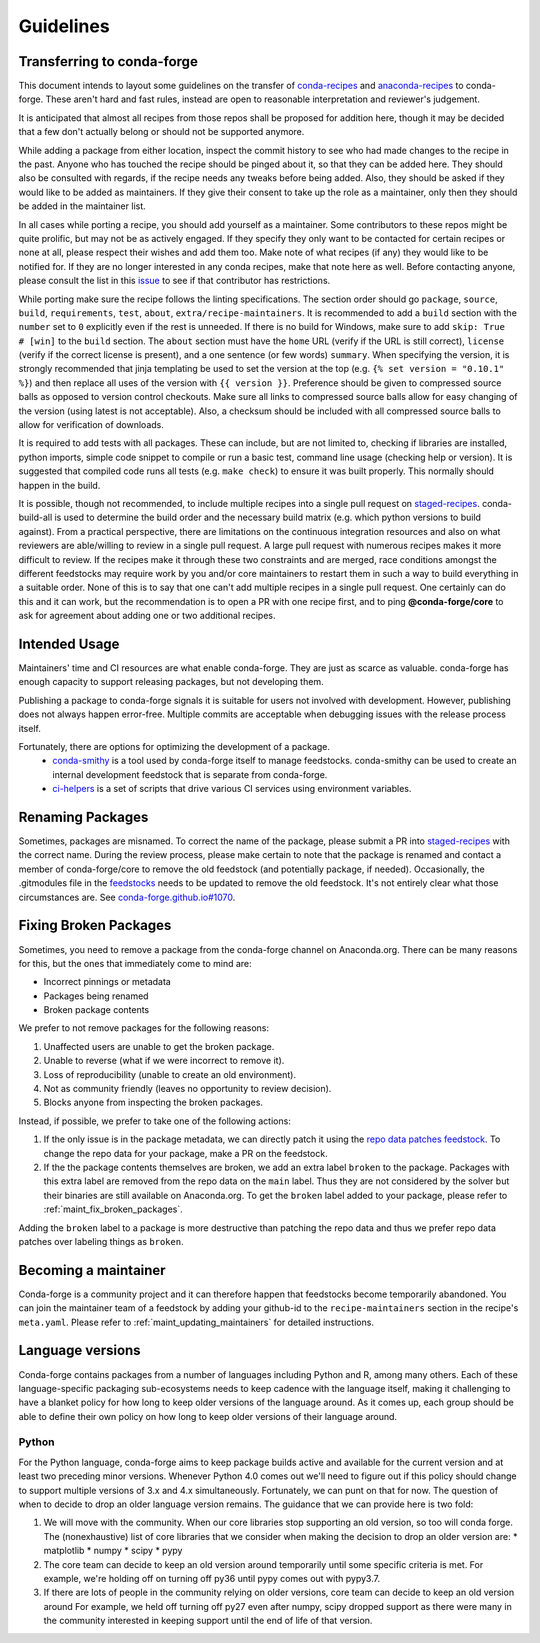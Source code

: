 Guidelines
**********

Transferring to conda-forge
===========================

This document intends to layout some guidelines on the transfer of
`conda-recipes <https://github.com/conda/conda-recipes>`__ and
`anaconda-recipes <https://github.com/ContinuumIO/anaconda-recipes>`__
to conda-forge. These aren't hard and fast rules, instead are open to reasonable
interpretation and reviewer's judgement.

It is anticipated that almost all recipes from those repos shall be
proposed for addition here, though it may be decided that a few don't
actually belong or should not be supported anymore.

While adding a package from either location, inspect the commit history
to see who had made changes to the recipe in the past. Anyone who has
touched the recipe should be pinged about it, so that they can be added here. They
should also be consulted with regards, if the recipe needs any
tweaks before being added. Also, they should be asked if they would
like to be added as maintainers. If they give their consent
to take up the role as a maintainer, only then they should be added in the maintainer list.

In all cases while porting a recipe, you should add yourself as a
maintainer. Some contributors to these repos might be quite prolific, but may
not be as actively engaged. If they specify they only want to be contacted
for certain recipes or none at all, please respect their wishes and add them too.
Make note of what recipes (if any) they would like to be notified for. If
they are no longer interested in any conda recipes, make that note here
as well. Before contacting anyone, please consult the list in this
`issue <https://github.com/conda-forge/staged-recipes/issues/139>`__
to see if that contributor has restrictions.

While porting make sure the recipe follows the linting specifications.
The section order should go ``package``, ``source``, ``build``,
``requirements``, ``test``, ``about``, ``extra/recipe-maintainers``. It
is recommended to add a ``build`` section with the ``number`` set to
``0`` explicitly even if the rest is unneeded. If there is no build for
Windows, make sure to add ``skip: True  # [win]`` to the ``build``
section. The ``about`` section must have the ``home`` URL (verify if the
URL is still correct), ``license`` (verify if the correct license is present),
and a one sentence (or few words) ``summary``. When specifying the version, it
is strongly recommended that jinja templating be used to set the version
at the top (e.g. ``{% set version = "0.10.1" %}``) and then replace all
uses of the version with ``{{ version }}``. Preference should be given to
compressed source balls as opposed to version control checkouts. Make sure
all links to compressed source balls allow for easy changing of the version
(using latest is not acceptable). Also, a checksum should be included with
all compressed source balls to allow for verification of downloads.

It is required to add tests with all packages. These can include, but are
not limited to, checking if libraries are installed, python imports, simple
code snippet to compile or run a basic test, command line usage (checking
help or version). It is suggested that compiled code runs all tests (e.g.
``make check``) to ensure it was built properly. This normally should
happen in the build.

It is possible, though not recommended, to include multiple recipes into a
single pull request on `staged-recipes <https://github.com/conda-forge/staged-recipes>`__. conda-build-all is used to determine
the build order and the necessary build matrix (e.g. which python versions to
build against). From a practical perspective, there are limitations on the
continuous integration resources and also on what reviewers are able/willing
to review in a single pull request.
A large pull request with numerous recipes makes it more difficult to review.
If the recipes make it through these two constraints and are merged, race
conditions amongst the different feedstocks may require work by you and/or
core maintainers to restart them in such a way to build everything in a
suitable order.
None of this is to say that one can't add multiple recipes in a single
pull request. One certainly can do this and it can work, but the
recommendation is to open a PR with one recipe first, and to ping
**@conda-forge/core** to ask for agreement about adding one or two additional
recipes.


Intended Usage
==============

Maintainers' time and CI resources are what enable conda-forge. They are just as scarce as valuable. conda-forge has enough capacity to support releasing packages, but not developing them.

Publishing a package to conda-forge signals it is suitable for users not involved with development. However, publishing does not always happen error-free. Multiple commits are acceptable when debugging issues with the release process itself.

Fortunately, there are options for optimizing the development of a package.
  - `conda-smithy <https://github.com/conda-forge/conda-smithy>`__ is a tool used by conda-forge itself to manage feedstocks. conda-smithy can be used to create an internal development feedstock that is separate from conda-forge.
  - `ci-helpers <https://github.com/astropy/ci-helpers>`__ is a set of scripts that drive various CI services using environment variables.

Renaming Packages
=================

Sometimes, packages are misnamed.
To correct the name of the package, please submit a PR into `staged-recipes <https://github.com/conda-forge/staged-recipes>`__ with the correct name.
During the review process, please make certain to note that the package is renamed and contact a member of conda-forge/core to remove the old feedstock (and potentially package, if needed).
Occasionally, the .gitmodules file in the `feedstocks <https://github.com/conda-forge/feedstocks/blob/master/.gitmodules>`__ needs to be updated to remove the old feedstock.
It's not entirely clear what those circumstances are.
See `conda-forge.github.io#1070 <https://github.com/conda-forge/conda-forge.github.io/issues/1070>`__.

.. _fix_broken_packages:

Fixing Broken Packages
======================

Sometimes, you need to remove a package from the conda-forge channel on Anaconda.org. There can be many reasons for this, but the ones that immediately come to mind are:

* Incorrect pinnings or metadata
* Packages being renamed
* Broken package contents

We prefer to not remove packages for the following reasons:

1. Unaffected users are unable to get the broken package.
2. Unable to reverse (what if we were incorrect to remove it).
3. Loss of reproducibility (unable to create an old environment).
4. Not as community friendly (leaves no opportunity to review decision).
5. Blocks anyone from inspecting the broken packages.

Instead, if possible, we prefer to take one of the following actions:

1. If the only issue is in the package metadata, we can directly patch it using
   the `repo data patches feedstock <https://github.com/conda-forge/conda-forge-repodata-patches-feedstock>`__.
   To change the repo data for your package, make a PR on the feedstock.

2. If the the package contents themselves are broken, we add an extra label ``broken``
   to the package. Packages with this extra label are removed from the repo data on the
   ``main`` label. Thus they are not considered by the solver
   but their binaries are still available on Anaconda.org. To get the ``broken`` label
   added to your package, please refer to :ref:`maint_fix_broken_packages`.

Adding the ``broken`` label to a package is more destructive than patching the repo data
and thus we prefer repo data patches over labeling things as ``broken``.


Becoming a maintainer
=====================

Conda-forge is a community project and it can therefore happen that feedstocks become temporarily abandoned.
You can join the maintainer team of a feedstock by adding your github-id to the ``recipe-maintainers`` section in the recipe's ``meta.yaml``.
Please refer to :ref:`maint_updating_maintainers` for detailed instructions.


Language versions
=================

Conda-forge contains packages from a number of languages including Python and R, among many others.
Each of these language-specific packaging sub-ecosystems needs to keep cadence with the language itself, making it challenging to have a blanket policy for how long to keep older versions of the language around.
As it comes up, each group should be able to define their own policy on how long to keep older versions of their language around.

Python
------
For the Python language, conda-forge aims to keep package builds active and available for the current version and at least two preceding minor versions.
Whenever Python 4.0 comes out we'll need to figure out if this policy should change to support multiple versions of 3.x and 4.x simultaneously. 
Fortunately, we can punt on that for now.
The question of when to decide to drop an older language version remains.
The guidance that we can provide here is two fold:

1. We will move with the community. 
   When our core libraries stop supporting an old version, so too will conda forge.
   The (nonexhaustive) list of core libraries that we consider when making the decision to drop an older version are:
   * matplotlib
   * numpy
   * scipy
   * pypy
2. The core team can decide to keep an old version around temporarily until some specific criteria is met.
   For example, we're holding off on turning off py36 until pypy comes out with pypy3.7.
3. If there are lots of people in the community relying on older versions, core team can decide to keep an old version around
   For example, we held off turning off py27 even after numpy, scipy dropped support as there were many in the community interested in keeping support until the end of life of that version.

